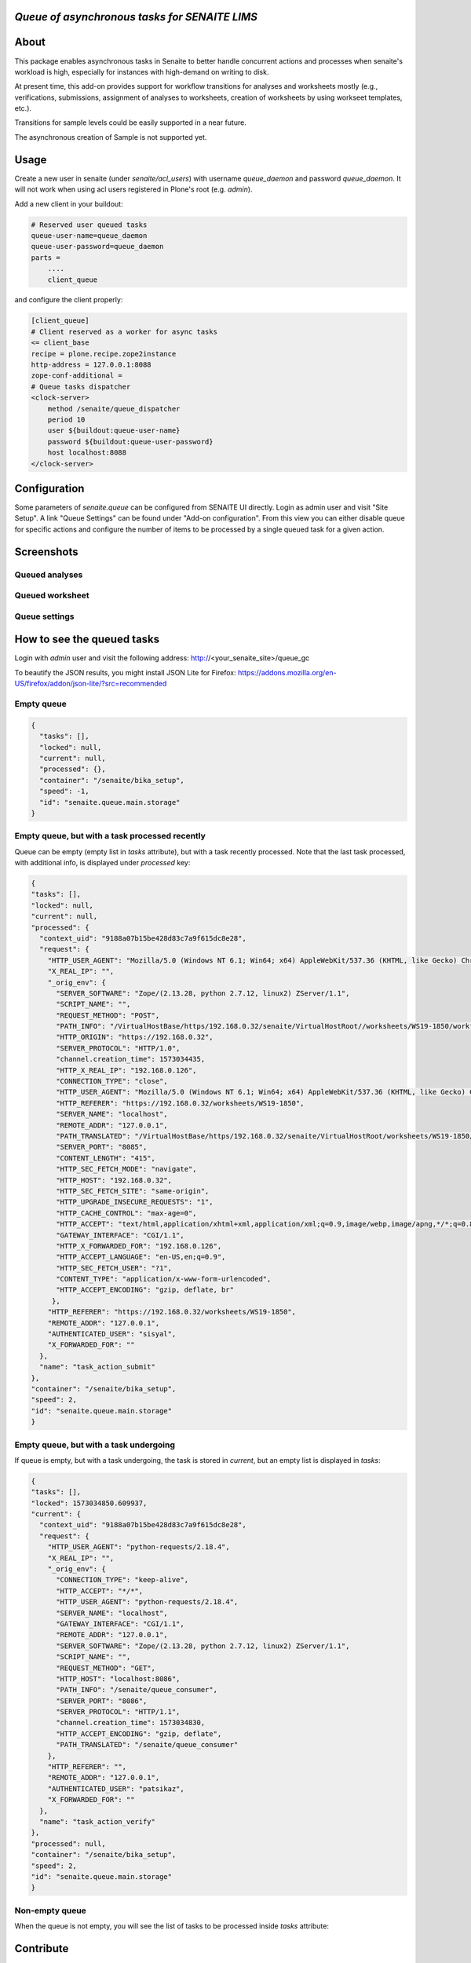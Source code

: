 *Queue of asynchronous tasks for SENAITE LIMS*
==============================================

.. image:: https://img.shields.io/pypi/v/senaite.queue.svg?style=flat-square
    :target: https://pypi.python.org/pypi/senaite.queue

.. image:: https://img.shields.io/travis/senaite/senaite.queue/master.svg?style=flat-square
    :target: https://travis-ci.org/senaite/senaite.queue

.. image:: https://img.shields.io/github/issues-pr/senaite/senaite.queue.svg?style=flat-square
    :target: https://github.com/senaite/senaite.queue/pulls

.. image:: https://img.shields.io/github/issues/senaite/senaite.queue.svg?style=flat-square
    :target: https://github.com/senaite/senaite.queue/issues

.. image:: https://img.shields.io/badge/Made%20for%20SENAITE-%E2%AC%A1-lightgrey.svg
   :target: https://www.senaite.com


About
=====

This package enables asynchronous tasks in Senaite to better handle concurrent
actions and processes when senaite's workload is high, especially for instances
with high-demand on writing to disk. 

At present time, this add-on provides support for workflow transitions for
analyses and worksheets mostly (e.g., verifications, submissions, assignment of
analyses to worksheets, creation of worksheets by using workseet templates, etc.).

Transitions for sample levels could be easily supported in a near future.

The asynchronous creation of Sample is not supported yet.

Usage
=====

Create a new user in senaite (under `senaite/acl_users`) with username
`queue_daemon` and password `queue_daemon`. It will not work when using acl
users registered in Plone's root (e.g. `admin`).

Add a new client in your buildout:

.. code-block::

  # Reserved user queued tasks
  queue-user-name=queue_daemon
  queue-user-password=queue_daemon
  parts =
      ....
      client_queue


and configure the client properly:

.. code-block::

  [client_queue]
  # Client reserved as a worker for async tasks
  <= client_base
  recipe = plone.recipe.zope2instance
  http-address = 127.0.0.1:8088
  zope-conf-additional =
  # Queue tasks dispatcher
  <clock-server>
      method /senaite/queue_dispatcher
      period 10
      user ${buildout:queue-user-name}
      password ${buildout:queue-user-password}
      host localhost:8088
  </clock-server>


Configuration
=============

Some parameters of `senaite.queue` can be configured from SENAITE UI directly.
Login as admin user and visit "Site Setup". A link "Queue Settings" can be found
under "Add-on configuration". From this view you can either disable queue for
specific actions and configure the number of items to be processed by a single
queued task for a given action.


Screenshots
===========

Queued analyses
---------------

.. image:: https://raw.githubusercontent.com/senaite/senaite.queue/master/static/queued_analyses.png
   :alt: Queued analyses
   :width: 760px
   :align: center

Queued worksheet
----------------

.. image:: https://raw.githubusercontent.com/senaite/senaite.queue/master/static/queued_worksheet.png
   :alt: Queued worksheet
   :width: 760px
   :align: center

Queue settings
--------------

.. image:: https://raw.githubusercontent.com/senaite/senaite.queue/master/static/queue_settings.png
   :alt: Queue configuration view
   :width: 760px
   :align: center


How to see the queued tasks
===========================

Login with `admin` user and visit the following address: http://<your_senaite_site>/queue_gc

To beautify the JSON results, you might install JSON Lite for Firefox:
https://addons.mozilla.org/en-US/firefox/addon/json-lite/?src=recommended


Empty queue
-----------

.. code-block:: json

    {
      "tasks": [],
      "locked": null,
      "current": null,
      "processed": {},
      "container": "/senaite/bika_setup",
      "speed": -1,
      "id": "senaite.queue.main.storage"
    }


Empty queue, but with a task processed recently
-----------------------------------------------

Queue can be empty (empty list in `tasks` attribute), but with a task recently
processed. Note that the last task processed, with additional info, is displayed
under `processed` key:


.. code-block:: json

    {
    "tasks": [],
    "locked": null,
    "current": null,
    "processed": {
      "context_uid": "9188a07b15be428d83c7a9f615dc8e28",
      "request": {
        "HTTP_USER_AGENT": "Mozilla/5.0 (Windows NT 6.1; Win64; x64) AppleWebKit/537.36 (KHTML, like Gecko) Chrome/77.0.3865.120 Safari/537.36",
        "X_REAL_IP": "",
        "_orig_env": {
          "SERVER_SOFTWARE": "Zope/(2.13.28, python 2.7.12, linux2) ZServer/1.1",
          "SCRIPT_NAME": "",
          "REQUEST_METHOD": "POST",
          "PATH_INFO": "/VirtualHostBase/https/192.168.0.32/senaite/VirtualHostRoot//worksheets/WS19-1850/workflow_action",
          "HTTP_ORIGIN": "https://192.168.0.32",
          "SERVER_PROTOCOL": "HTTP/1.0",
          "channel.creation_time": 1573034435,
          "HTTP_X_REAL_IP": "192.168.0.126",
          "CONNECTION_TYPE": "close",
          "HTTP_USER_AGENT": "Mozilla/5.0 (Windows NT 6.1; Win64; x64) AppleWebKit/537.36 (KHTML, like Gecko) Chrome/77.0.3865.120 Safari/537.36",
          "HTTP_REFERER": "https://192.168.0.32/worksheets/WS19-1850",
          "SERVER_NAME": "localhost",
          "REMOTE_ADDR": "127.0.0.1",
          "PATH_TRANSLATED": "/VirtualHostBase/https/192.168.0.32/senaite/VirtualHostRoot/worksheets/WS19-1850/workflow_action",
          "SERVER_PORT": "8085",
          "CONTENT_LENGTH": "415",
          "HTTP_SEC_FETCH_MODE": "navigate",
          "HTTP_HOST": "192.168.0.32",
          "HTTP_SEC_FETCH_SITE": "same-origin",
          "HTTP_UPGRADE_INSECURE_REQUESTS": "1",
          "HTTP_CACHE_CONTROL": "max-age=0",
          "HTTP_ACCEPT": "text/html,application/xhtml+xml,application/xml;q=0.9,image/webp,image/apng,*/*;q=0.8,application/signed-exchange;v=b3",
          "GATEWAY_INTERFACE": "CGI/1.1",
          "HTTP_X_FORWARDED_FOR": "192.168.0.126",
          "HTTP_ACCEPT_LANGUAGE": "en-US,en;q=0.9",
          "HTTP_SEC_FETCH_USER": "?1",
          "CONTENT_TYPE": "application/x-www-form-urlencoded",
          "HTTP_ACCEPT_ENCODING": "gzip, deflate, br"
         },
        "HTTP_REFERER": "https://192.168.0.32/worksheets/WS19-1850",
        "REMOTE_ADDR": "127.0.0.1",
        "AUTHENTICATED_USER": "sisyal",
        "X_FORWARDED_FOR": ""
      },
      "name": "task_action_submit"
    },
    "container": "/senaite/bika_setup",
    "speed": 2,
    "id": "senaite.queue.main.storage"
    }


Empty queue, but with a task undergoing
---------------------------------------

If queue is empty, but with a task undergoing, the task is stored in `current`,
but an empty list is displayed in `tasks`:

.. code-block:: json

    {
    "tasks": [],
    "locked": 1573034850.609937,
    "current": {
      "context_uid": "9188a07b15be428d83c7a9f615dc8e28",
      "request": {
        "HTTP_USER_AGENT": "python-requests/2.18.4",
        "X_REAL_IP": "",
        "_orig_env": {
          "CONNECTION_TYPE": "keep-alive",
          "HTTP_ACCEPT": "*/*",
          "HTTP_USER_AGENT": "python-requests/2.18.4",
          "SERVER_NAME": "localhost",
          "GATEWAY_INTERFACE": "CGI/1.1",
          "REMOTE_ADDR": "127.0.0.1",
          "SERVER_SOFTWARE": "Zope/(2.13.28, python 2.7.12, linux2) ZServer/1.1",
          "SCRIPT_NAME": "",
          "REQUEST_METHOD": "GET",
          "HTTP_HOST": "localhost:8086",
          "PATH_INFO": "/senaite/queue_consumer",
          "SERVER_PORT": "8086",
          "SERVER_PROTOCOL": "HTTP/1.1",
          "channel.creation_time": 1573034830,
          "HTTP_ACCEPT_ENCODING": "gzip, deflate",
          "PATH_TRANSLATED": "/senaite/queue_consumer"
        },
        "HTTP_REFERER": "",
        "REMOTE_ADDR": "127.0.0.1",
        "AUTHENTICATED_USER": "patsikaz",
        "X_FORWARDED_FOR": ""
      },
      "name": "task_action_verify"
    },
    "processed": null,
    "container": "/senaite/bika_setup",
    "speed": 2,
    "id": "senaite.queue.main.storage"
    }


Non-empty queue
---------------

When the queue is not empty, you will see the list of tasks to be processed
inside `tasks` attribute:


.. code-block::json
    {
    "tasks": [{
      "context_uid": "9188a07b15be428d83c7a9f615dc8e28",
      "request": {
        "HTTP_USER_AGENT": "python-requests/2.18.4",
        "X_REAL_IP": "",
        "_orig_env": {
          "CONNECTION_TYPE": "keep-alive",
          "HTTP_ACCEPT": "*/*",
          "HTTP_USER_AGENT": "python-requests/2.18.4",
          "SERVER_NAME": "localhost",
          "GATEWAY_INTERFACE": "CGI/1.1",
          "REMOTE_ADDR": "127.0.0.1",
          "SERVER_SOFTWARE": "Zope/(2.13.28, python 2.7.12, linux2) ZServer/1.1",
          "SCRIPT_NAME": "",
          "REQUEST_METHOD": "GET",
          "HTTP_HOST": "localhost:8086",
          "PATH_INFO": "/senaite/queue_consumer",
          "SERVER_PORT": "8086",
          "SERVER_PROTOCOL": "HTTP/1.1",
          "channel.creation_time": 1573034910,
          "HTTP_ACCEPT_ENCODING": "gzip, deflate",
          "PATH_TRANSLATED": "/senaite/queue_consumer"
        },
        "HTTP_REFERER": "",
        "REMOTE_ADDR": "127.0.0.1",
        "AUTHENTICATED_USER": "patsikaz",
        "X_FORWARDED_FOR": ""
      },
      "name": "task_action_verify"
    }],
    "locked": null,
    "current": null,
    "processed": {},
    "container": "/senaite/bika_setup",
    "speed": -1,
    "id": "senaite.queue.main.storage"
    }


Contribute
==========

We want contributing to SENAITE.STORAGE to be fun, enjoyable, and educational
for anyone, and everyone. This project adheres to the `Contributor Covenant
<https://github.com/senaite/senaite.queue/blob/master/CODE_OF_CONDUCT.md>`_.

By participating, you are expected to uphold this code. Please report
unacceptable behavior.

Contributions go far beyond pull requests and commits. Although we love giving
you the opportunity to put your stamp on SENAITE.STORAGE, we also are thrilled
to receive a variety of other contributions.

Please, read `Contributing to senaite.queue document
<https://github.com/senaite/senaite.queue/blob/master/CONTRIBUTING.md>`_.

If you wish to contribute with translations, check the project site on
`Transifex <https://www.transifex.com/senaite/senaite-queue/>`_.


Feedback and support
====================

* `Community site <https://community.senaite.org/>`_
* `Gitter channel <https://gitter.im/senaite/Lobby>`_
* `Users list <https://sourceforge.net/projects/senaite/lists/senaite-users>`_


License
=======

**SENAITE.QUEUE** Copyright (C) 2019 Senaite Foundation

This program is free software; you can redistribute it and/or modify it under
the terms of the `GNU General Public License version 2
<https://github.com/senaite/senaite.storage/blob/master/LICENSE>`_ as published
by the Free Software Foundation.

This program is distributed in the hope that it will be useful,
but WITHOUT ANY WARRANTY; without even the implied warranty of
MERCHANTABILITY or FITNESS FOR A PARTICULAR PURPOSE. See the
GNU General Public License for more details.
